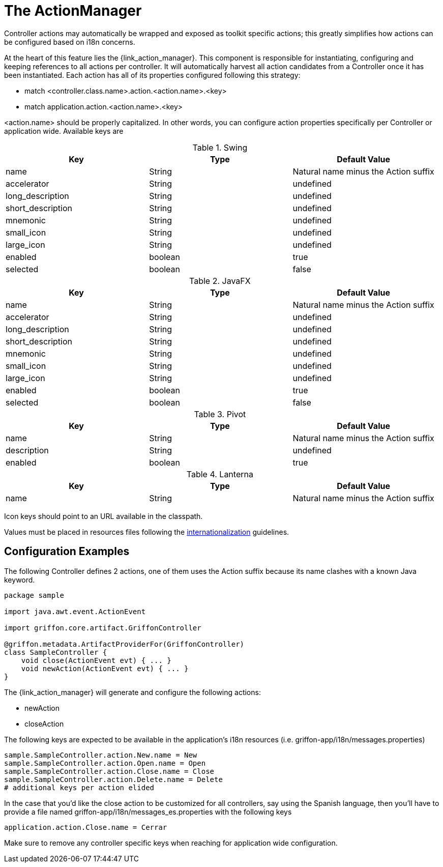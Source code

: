 
[[_controllers_actionmanager]]
= The ActionManager

Controller actions may automatically be wrapped and exposed as toolkit specific actions;
this greatly simplifies how actions can be configured based on i18n concerns.

At the heart of this feature lies the +{link_action_manager}+. This component is responsible
for instantiating, configuring and keeping references to all actions per controller.
It will automatically harvest all action candidates from a Controller once it has been
instantiated. Each action has all of its properties configured following this strategy:

 * match +<controller.class.name>+.action.+<action.name>+.+<key>+
 * match application.action.+<action.name>+.+<key>+

+<action.name>+ should be properly capitalized. In other words, you can configure action
properties specifically per Controller or application wide. Available keys are

.Swing
[cols="3*", options="header"]
|===
| Key               | Type    | Default Value
| name              | String  | Natural name minus the +Action+ suffix
| accelerator       | String  | undefined
| long_description  | String  | undefined
| short_description | String  | undefined
| mnemonic          | String  | undefined
| small_icon        | String  | undefined
| large_icon        | String  | undefined
| enabled           | boolean | true
| selected          | boolean | false
|===

.JavaFX
[cols="3*", options="header"]
|===
| Key               | Type    | Default Value
| name              | String  | Natural name minus the +Action+ suffix
| accelerator       | String  | undefined
| long_description  | String  | undefined
| short_description | String  | undefined
| mnemonic          | String  | undefined
| small_icon        | String  | undefined
| large_icon        | String  | undefined
| enabled           | boolean | true
| selected          | boolean | false
|===

.Pivot
[cols="3*", options="header"]
|===
| Key         | Type    | Default Value
| name        | String  | Natural name minus the +Action+ suffix
| description | String  | undefined
| enabled     | boolean | true
|===

.Lanterna
[cols="3*", options="header"]
|===
| Key               | Type    | Default Value
| name              | String  | Natural name minus the +Action+ suffix
|===

Icon keys should point to an URL available in the classpath.

Values must be placed in resources files following the <<_resources,internationalization>> guidelines.

== Configuration Examples

The following Controller defines 2 actions, one of them uses the +Action+ suffix because its name clashes
with a known Java keyword.

[source,groovy,options="nowrap"]
[subs="verbatim,attributes"]
----
package sample

import java.awt.event.ActionEvent

import griffon.core.artifact.GriffonController

@griffon.metadata.ArtifactProviderFor(GriffonController)
class SampleController {
    void close(ActionEvent evt) { ... }
    void newAction(ActionEvent evt) { ... }
}
----

The +{link_action_manager}+ will generate and configure the following actions:

 * +newAction+
 * +closeAction+

The following keys are expected to be available in the application's i18n resources (i.e. +griffon-app/i18n/messages.properties+)

[source,options="nowrap"]
[subs="verbatim,attributes"]
----
sample.SampleController.action.New.name = New
sample.SampleController.action.Open.name = Open
sample.SampleController.action.Close.name = Close
sample.SampleController.action.Delete.name = Delete
# additional keys per action elided
----

In the case that you'd like the close action to be customized for all controllers, say using
the Spanish language, then you'll have to provide a file named +griffon-app/i18n/messages_es.properties+
with the following keys

[source,options="nowrap"]
[subs="verbatim,attributes"]
----
application.action.Close.name = Cerrar
----

Make sure to remove any controller specific keys when reaching for application wide configuration.

